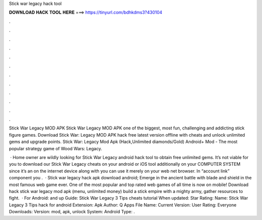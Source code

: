 Stick war legacy hack tool



𝐃𝐎𝐖𝐍𝐋𝐎𝐀𝐃 𝐇𝐀𝐂𝐊 𝐓𝐎𝐎𝐋 𝐇𝐄𝐑𝐄 ===> https://tinyurl.com/bdhkdms3?430104



.



.



.



.



.



.



.



.



.



.



.



.

Stick War Legacy MOD APK Stick War Legacy MOD APK one of the biggest, most fun, challenging and addicting stick figure games. Download Stick War: Legacy MOD APK hack free latest version offline with cheats and unlock unlimited gems and upgrade points. Stick War: Legacy Mod Apk (Hack,Unlimited diamonds/Gold) Android+ Mod - The most popular strategy game of Wood Wars: Legacy.

 · Home owner are wildly looking for Stick War Legacy android hack tool to obtain free unlimited gems. It’s not viable for you to download our Stick War Legacy cheats on your android or iOS tool additionally on your COMPUTER SYSTEM since it’s an on the internet device along with you can use it merely on your web net browser. In “account link” component you .  · Stick war legacy hack apk download android; Emerge in the ancient battle with blade and shield in the most famous web game ever. One of the most popular and top rated web games of all time is now on mobile! Download hack stick war legacy mod apk (menu, unlimited money) build a stick empire with a mighty army, gather resources to fight.  · For Android: and up Guide: Stick War Legacy 3 Tips cheats tutorial When updated: Star Rating: Name: Stick War Legacy 3 Tips hack for android Extension: Apk Author: Q Apps File Name:  Current Version: User Rating: Everyone Downloads: Version: mod, apk, unlock System: Android Type: .
